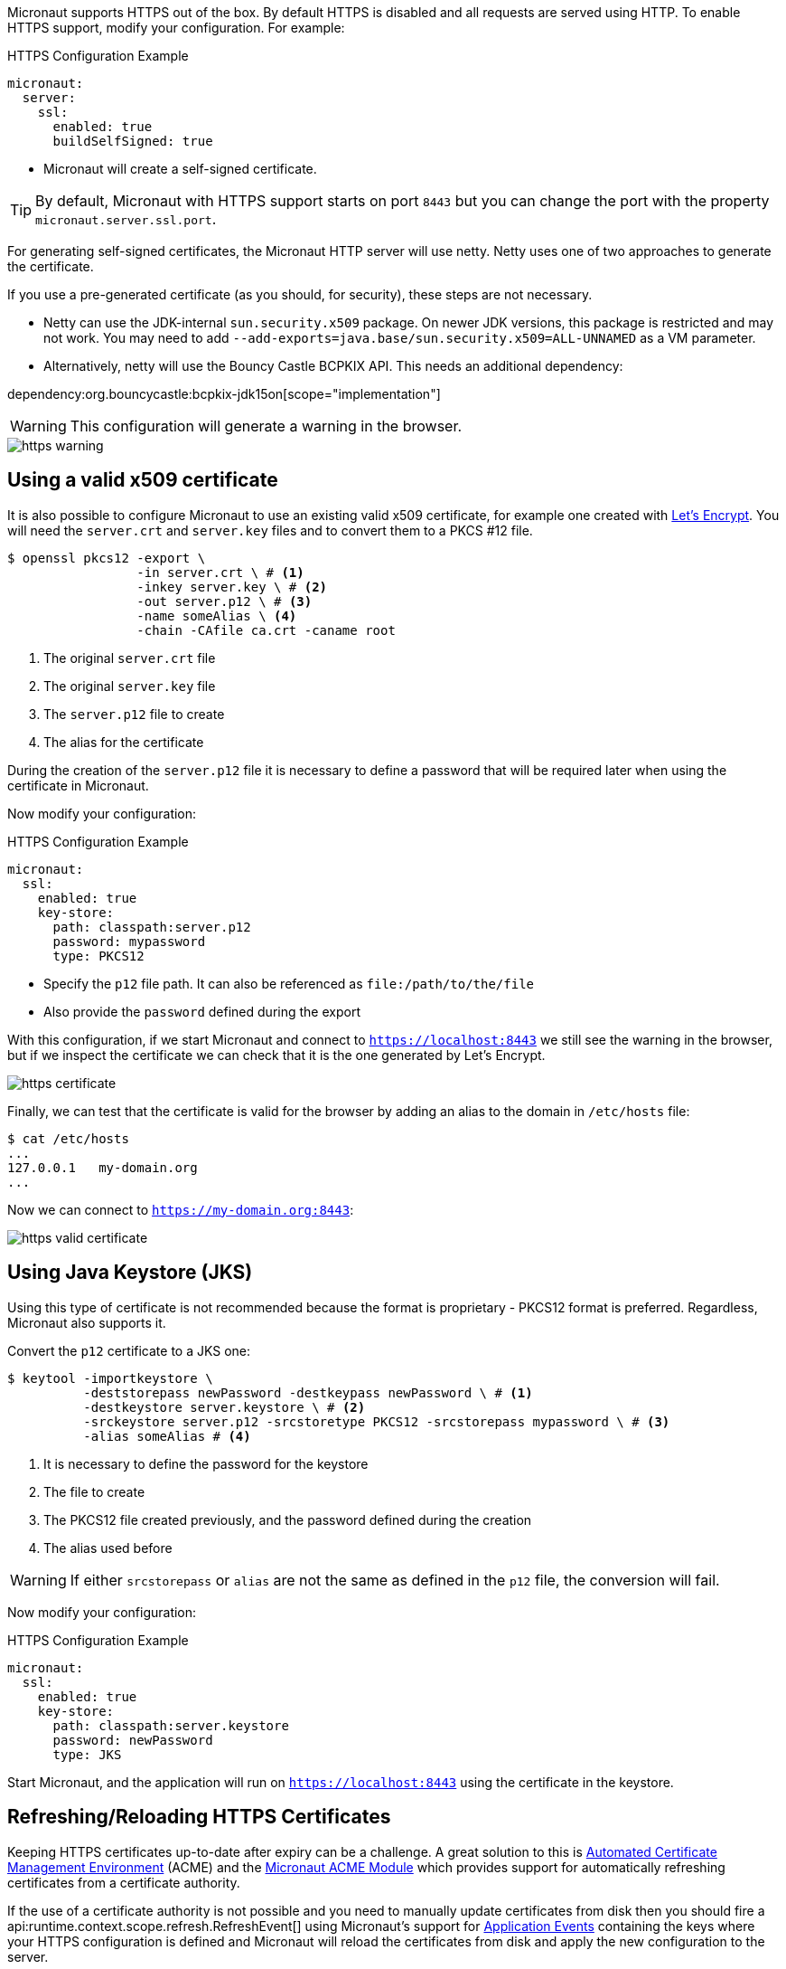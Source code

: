 Micronaut supports HTTPS out of the box. By default HTTPS is disabled and all requests are served using HTTP. To enable HTTPS support, modify your configuration. For example:

.HTTPS Configuration Example
[configuration]
----
micronaut:
  server:
    ssl:
      enabled: true
      buildSelfSigned: true
----
- Micronaut will create a self-signed certificate.

TIP: By default, Micronaut with HTTPS support starts on port `8443` but you can change the port with the property `micronaut.server.ssl.port`.

For generating self-signed certificates, the Micronaut HTTP server will use netty. Netty uses one of two approaches to generate the certificate.

If you use a pre-generated certificate (as you should, for security), these steps are not necessary.

- Netty can use the JDK-internal `sun.security.x509` package. On newer JDK versions, this package is restricted and may not work. You may need to add `--add-exports=java.base/sun.security.x509=ALL-UNNAMED` as a VM parameter.
- Alternatively, netty will use the Bouncy Castle BCPKIX API. This needs an additional dependency:

dependency:org.bouncycastle:bcpkix-jdk15on[scope="implementation"]

WARNING: This configuration will generate a warning in the browser.

image::https-warning.jpg[]

== Using a valid x509 certificate

It is also possible to configure Micronaut to use an existing valid x509 certificate, for example one created with https://letsencrypt.org/[Let's Encrypt]. You will need the `server.crt` and `server.key` files and to convert them to a PKCS #12 file.

[source,bash]
----
$ openssl pkcs12 -export \
                 -in server.crt \ # <1>
                 -inkey server.key \ # <2>
                 -out server.p12 \ # <3>
                 -name someAlias \ <4>
                 -chain -CAfile ca.crt -caname root
----
<1> The original `server.crt` file
<2> The original `server.key` file
<3> The `server.p12` file to create
<4> The alias for the certificate

During the creation of the `server.p12` file it is necessary to define a password that will be required later when using the certificate in Micronaut.

Now modify your configuration:

.HTTPS Configuration Example
[configuration]
----
micronaut:
  ssl:
    enabled: true
    key-store:
      path: classpath:server.p12
      password: mypassword
      type: PKCS12
----
- Specify the `p12` file path. It can also be referenced as `file:/path/to/the/file`
- Also provide the `password` defined during the export

With this configuration, if we start Micronaut and connect to `https://localhost:8443` we still see the warning in the browser, but if we inspect the certificate we can check that it is the one generated by Let's Encrypt.

image::https-certificate.jpg[]

Finally, we can test that the certificate is valid for the browser by adding an alias to the domain in `/etc/hosts` file:

[source,bash]
----
$ cat /etc/hosts
...
127.0.0.1   my-domain.org
...
----

Now we can connect to `https://my-domain.org:8443`:

image::https-valid-certificate.jpg[]

== Using Java Keystore (JKS)

Using this type of certificate is not recommended because the format is proprietary - PKCS12 format is preferred. Regardless, Micronaut also supports it.

Convert the `p12` certificate to a JKS one:

[source,bash]
----
$ keytool -importkeystore \
          -deststorepass newPassword -destkeypass newPassword \ # <1>
          -destkeystore server.keystore \ # <2>
          -srckeystore server.p12 -srcstoretype PKCS12 -srcstorepass mypassword \ # <3>
          -alias someAlias # <4>
----
<1> It is necessary to define the password for the keystore
<2> The file to create
<3> The PKCS12 file created previously, and the password defined during the creation
<4> The alias used before

WARNING: If either `srcstorepass` or `alias` are not the same as defined in the `p12` file, the conversion will fail.

Now modify your configuration:

.HTTPS Configuration Example
[configuration]
----
micronaut:
  ssl:
    enabled: true
    key-store:
      path: classpath:server.keystore
      password: newPassword
      type: JKS
----

Start Micronaut, and the application will run on `https://localhost:8443` using the certificate in the keystore.

== Refreshing/Reloading HTTPS Certificates

Keeping HTTPS certificates up-to-date after expiry can be a challenge. A great solution to this is https://en.wikipedia.org/wiki/Automated_Certificate_Management_Environment[Automated Certificate Management Environment] (ACME) and the https://micronaut-projects.github.io/micronaut-acme/latest/guide/index.html[Micronaut ACME Module] which provides support for automatically refreshing certificates from a certificate authority.

If the use of a certificate authority is not possible and you need to manually update certificates from disk then you should fire a api:runtime.context.scope.refresh.RefreshEvent[] using Micronaut's support for <<events, Application Events>> containing the keys where your HTTPS configuration is defined and Micronaut will reload the certificates from disk and apply the new configuration to the server.

NOTE: You can also use the <<refreshEndpoint, Refresh Management Endpoint>>, however this will only apply if the physical location of certificate on disk has changed

For example the following will reload the previously listed HTTPS configuration from disk and apply it to new incoming requests (this code could run for a <<scheduling, scheduled job>> that polled certificates for changes for example):

.Manually Refreshing HTTPS configuration
[source,java]
----
import jakarta.inject.Inject;
import io.micronaut.context.event.ApplicationEventPublisher;
import io.micronaut.runtime.context.scope.refresh.RefreshEvent;
import java.util.Collections;
...

@Inject ApplicationEventPublisher<RefreshEvent> eventPublisher;

...

eventPublisher.publishEvent(new RefreshEvent(
    Collections.singletonMap("micronaut.ssl", "*")
));
----
